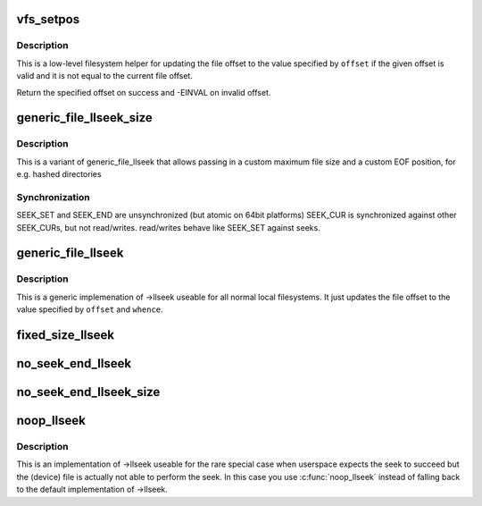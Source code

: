 .. -*- coding: utf-8; mode: rst -*-
.. src-file: fs/read_write.c

.. _`vfs_setpos`:

vfs_setpos
==========

.. c:function:: loff_t vfs_setpos(struct file *file, loff_t offset, loff_t maxsize)

    update the file offset for lseek

    :param struct file \*file:
        file structure in question

    :param loff_t offset:
        file offset to seek to

    :param loff_t maxsize:
        maximum file size

.. _`vfs_setpos.description`:

Description
-----------

This is a low-level filesystem helper for updating the file offset to
the value specified by \ ``offset``\  if the given offset is valid and it is
not equal to the current file offset.

Return the specified offset on success and -EINVAL on invalid offset.

.. _`generic_file_llseek_size`:

generic_file_llseek_size
========================

.. c:function:: loff_t generic_file_llseek_size(struct file *file, loff_t offset, int whence, loff_t maxsize, loff_t eof)

    generic llseek implementation for regular files

    :param struct file \*file:
        file structure to seek on

    :param loff_t offset:
        file offset to seek to

    :param int whence:
        type of seek

    :param loff_t maxsize:
        *undescribed*

    :param loff_t eof:
        offset used for SEEK_END position

.. _`generic_file_llseek_size.description`:

Description
-----------

This is a variant of generic_file_llseek that allows passing in a custom
maximum file size and a custom EOF position, for e.g. hashed directories

.. _`generic_file_llseek_size.synchronization`:

Synchronization
---------------

SEEK_SET and SEEK_END are unsynchronized (but atomic on 64bit platforms)
SEEK_CUR is synchronized against other SEEK_CURs, but not read/writes.
read/writes behave like SEEK_SET against seeks.

.. _`generic_file_llseek`:

generic_file_llseek
===================

.. c:function:: loff_t generic_file_llseek(struct file *file, loff_t offset, int whence)

    generic llseek implementation for regular files

    :param struct file \*file:
        file structure to seek on

    :param loff_t offset:
        file offset to seek to

    :param int whence:
        type of seek

.. _`generic_file_llseek.description`:

Description
-----------

This is a generic implemenation of ->llseek useable for all normal local
filesystems.  It just updates the file offset to the value specified by
\ ``offset``\  and \ ``whence``\ .

.. _`fixed_size_llseek`:

fixed_size_llseek
=================

.. c:function:: loff_t fixed_size_llseek(struct file *file, loff_t offset, int whence, loff_t size)

    llseek implementation for fixed-sized devices

    :param struct file \*file:
        file structure to seek on

    :param loff_t offset:
        file offset to seek to

    :param int whence:
        type of seek

    :param loff_t size:
        size of the file

.. _`no_seek_end_llseek`:

no_seek_end_llseek
==================

.. c:function:: loff_t no_seek_end_llseek(struct file *file, loff_t offset, int whence)

    llseek implementation for fixed-sized devices

    :param struct file \*file:
        file structure to seek on

    :param loff_t offset:
        file offset to seek to

    :param int whence:
        type of seek

.. _`no_seek_end_llseek_size`:

no_seek_end_llseek_size
=======================

.. c:function:: loff_t no_seek_end_llseek_size(struct file *file, loff_t offset, int whence, loff_t size)

    llseek implementation for fixed-sized devices

    :param struct file \*file:
        file structure to seek on

    :param loff_t offset:
        file offset to seek to

    :param int whence:
        type of seek

    :param loff_t size:
        maximal offset allowed

.. _`noop_llseek`:

noop_llseek
===========

.. c:function:: loff_t noop_llseek(struct file *file, loff_t offset, int whence)

    No Operation Performed llseek implementation

    :param struct file \*file:
        file structure to seek on

    :param loff_t offset:
        file offset to seek to

    :param int whence:
        type of seek

.. _`noop_llseek.description`:

Description
-----------

This is an implementation of ->llseek useable for the rare special case when
userspace expects the seek to succeed but the (device) file is actually not
able to perform the seek. In this case you use \ :c:func:`noop_llseek`\  instead of
falling back to the default implementation of ->llseek.

.. This file was automatic generated / don't edit.

